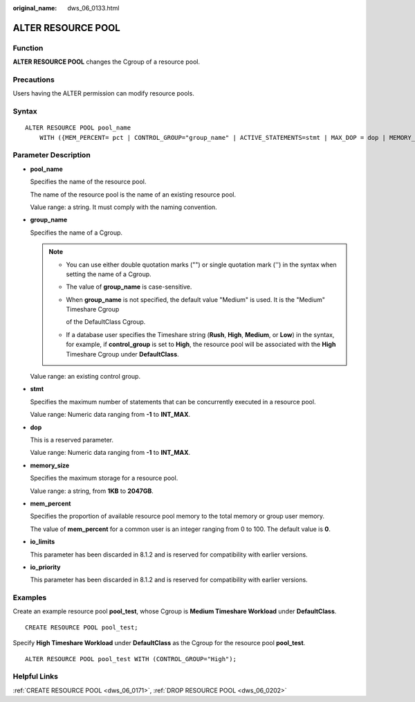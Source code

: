 :original_name: dws_06_0133.html

.. _dws_06_0133:

ALTER RESOURCE POOL
===================

Function
--------

**ALTER RESOURCE POOL** changes the Cgroup of a resource pool.

Precautions
-----------

Users having the ALTER permission can modify resource pools.

Syntax
------

::

   ALTER RESOURCE POOL pool_name
       WITH ({MEM_PERCENT= pct | CONTROL_GROUP="group_name" | ACTIVE_STATEMENTS=stmt | MAX_DOP = dop | MEMORY_LIMIT='memory_size' | io_limits=io_limits | io_priority='io_priority'}[, ... ]);

Parameter Description
---------------------

-  **pool_name**

   Specifies the name of the resource pool.

   The name of the resource pool is the name of an existing resource pool.

   Value range: a string. It must comply with the naming convention.

-  **group_name**

   Specifies the name of a Cgroup.

   .. note::

      -  You can use either double quotation marks ("") or single quotation mark ('') in the syntax when setting the name of a Cgroup.

      -  The value of **group_name** is case-sensitive.

      -  When **group_name** is not specified, the default value "Medium" is used. It is the "Medium" Timeshare Cgroup

         of the DefaultClass Cgroup.

      -  If a database user specifies the Timeshare string (**Rush**, **High**, **Medium**, or **Low**) in the syntax, for example, if **control_group** is set to **High**, the resource pool will be associated with the **High** Timeshare Cgroup under **DefaultClass**.

   Value range: an existing control group.

-  **stmt**

   Specifies the maximum number of statements that can be concurrently executed in a resource pool.

   Value range: Numeric data ranging from **-1** to **INT_MAX**.

-  **dop**

   This is a reserved parameter.

   Value range: Numeric data ranging from **-1** to **INT_MAX**.

-  **memory_size**

   Specifies the maximum storage for a resource pool.

   Value range: a string, from **1KB** to **2047GB**.

-  **mem_percent**

   Specifies the proportion of available resource pool memory to the total memory or group user memory.

   The value of **mem_percent** for a common user is an integer ranging from 0 to 100. The default value is **0**.

-  **io_limits**

   This parameter has been discarded in 8.1.2 and is reserved for compatibility with earlier versions.

-  **io_priority**

   This parameter has been discarded in 8.1.2 and is reserved for compatibility with earlier versions.

Examples
--------

Create an example resource pool **pool_test**, whose Cgroup is **Medium Timeshare Workload** under **DefaultClass**.

::

   CREATE RESOURCE POOL pool_test;

Specify **High Timeshare Workload** under **DefaultClass** as the Cgroup for the resource pool **pool_test**.

::

   ALTER RESOURCE POOL pool_test WITH (CONTROL_GROUP="High");

Helpful Links
-------------

:ref:`CREATE RESOURCE POOL <dws_06_0171>`, :ref:`DROP RESOURCE POOL <dws_06_0202>`
